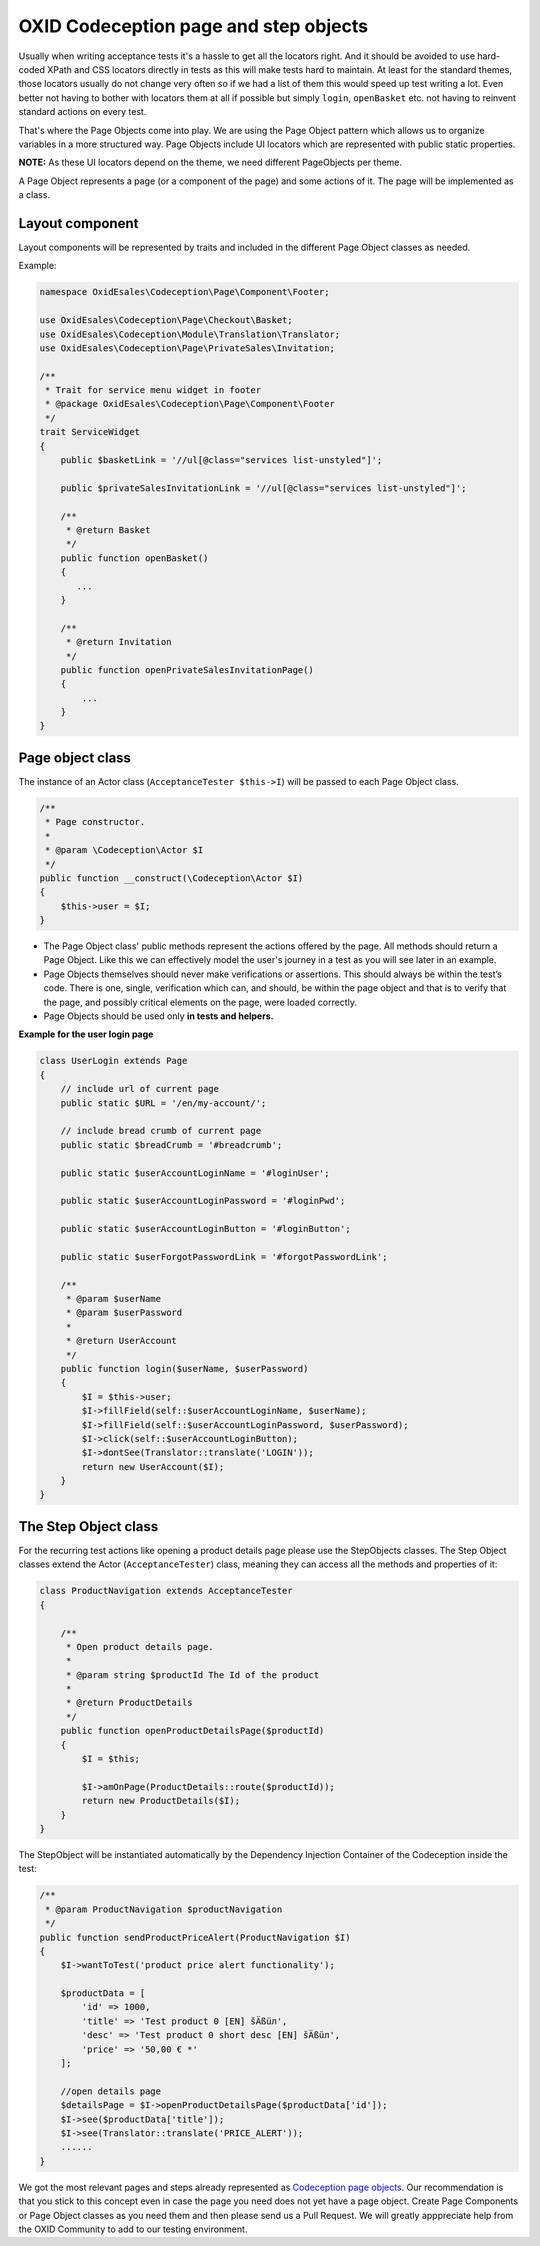 OXID Codeception page and step objects
======================================

Usually when writing acceptance tests it's a hassle to get all the locators right. And it should be avoided to use
hard-coded XPath and CSS locators directly in tests as this will make tests hard to maintain.
At least for the standard themes, those locators usually do not change very often so if we had a list of them this
would speed up test writing a lot. Even better not having to bother with locators them at all if possible but
simply ``login``, ``openBasket`` etc. not having to reinvent standard actions on every test.

That's where the Page Objects come into play. We are using the Page Object pattern which allows us
to organize variables in a more structured way. Page Objects include UI locators which are represented
with public static properties.

**NOTE:** As these UI locators depend on the theme, we need different PageObjects per theme.

A Page Object represents a page (or a component of the page) and some actions of it. The page will be implemented as
a class.


Layout component
----------------

Layout components will be represented by traits and included in the different Page Object classes as needed.

Example:

.. code:: php

    namespace OxidEsales\Codeception\Page\Component\Footer;

    use OxidEsales\Codeception\Page\Checkout\Basket;
    use OxidEsales\Codeception\Module\Translation\Translator;
    use OxidEsales\Codeception\Page\PrivateSales\Invitation;

    /**
     * Trait for service menu widget in footer
     * @package OxidEsales\Codeception\Page\Component\Footer
     */
    trait ServiceWidget
    {
        public $basketLink = '//ul[@class="services list-unstyled"]';

        public $privateSalesInvitationLink = '//ul[@class="services list-unstyled"]';

        /**
         * @return Basket
         */
        public function openBasket()
        {
           ...
        }

        /**
         * @return Invitation
         */
        public function openPrivateSalesInvitationPage()
        {
            ...
        }
    }


Page object class
-----------------

The instance of an Actor class (``AcceptanceTester $this->I``) will be passed to each Page Object class.

.. code:: php

    /**
     * Page constructor.
     *
     * @param \Codeception\Actor $I
     */
    public function __construct(\Codeception\Actor $I)
    {
        $this->user = $I;
    }


* The Page Object class' public methods represent the actions offered by the page. All methods should return a
  Page Object. Like this we can effectively model the user's journey in a test as you will see later in an example.

* Page Objects themselves should never make verifications or assertions. This should always be within the test’s code.
  There is one, single, verification which can, and should, be within the page object and that is to verify that
  the page, and possibly critical elements on the page, were loaded correctly.

* Page Objects should be used only **in tests and helpers.**


**Example for the user login page**

.. code:: php

    class UserLogin extends Page
    {
        // include url of current page
        public static $URL = '/en/my-account/';

        // include bread crumb of current page
        public static $breadCrumb = '#breadcrumb';

        public static $userAccountLoginName = '#loginUser';

        public static $userAccountLoginPassword = '#loginPwd';

        public static $userAccountLoginButton = '#loginButton';

        public static $userForgotPasswordLink = '#forgotPasswordLink';

        /**
         * @param $userName
         * @param $userPassword
         *
         * @return UserAccount
         */
        public function login($userName, $userPassword)
        {
            $I = $this->user;
            $I->fillField(self::$userAccountLoginName, $userName);
            $I->fillField(self::$userAccountLoginPassword, $userPassword);
            $I->click(self::$userAccountLoginButton);
            $I->dontSee(Translator::translate('LOGIN'));
            return new UserAccount($I);
        }
    }


The Step Object class
---------------------

For the recurring test actions like opening a product details page please use the StepObjects classes.
The Step Object classes extend the Actor (``AcceptanceTester``) class, meaning they can access all the methods
and properties of it:

.. code:: php

    class ProductNavigation extends AcceptanceTester
    {

        /**
         * Open product details page.
         *
         * @param string $productId The Id of the product
         *
         * @return ProductDetails
         */
        public function openProductDetailsPage($productId)
        {
            $I = $this;

            $I->amOnPage(ProductDetails::route($productId));
            return new ProductDetails($I);
        }
    }

The StepObject will be instantiated automatically by the Dependency Injection Container of the Codeception inside the
test:

.. code:: php

    /**
     * @param ProductNavigation $productNavigation
     */
    public function sendProductPriceAlert(ProductNavigation $I)
    {
        $I->wantToTest('product price alert functionality');

        $productData = [
            'id' => 1000,
            'title' => 'Test product 0 [EN] šÄßüл',
            'desc' => 'Test product 0 short desc [EN] šÄßüл',
            'price' => '50,00 € *'
        ];

        //open details page
        $detailsPage = $I->openProductDetailsPage($productData['id']);
        $I->see($productData['title']);
        $I->see(Translator::translate('PRICE_ALERT'));
        ......
    }


We got the most relevant pages and steps already represented as `Codeception page objects <https://github.com/OXID-eSales/codeception-page-objects/>`__.
Our recommendation is that you stick to this concept even in case the page you need does not yet have a
page object. Create Page Components or Page Object classes as you need them and then
please send us a Pull Request. We will greatly apppreciate help from the OXID Community
to add to our testing environment.



